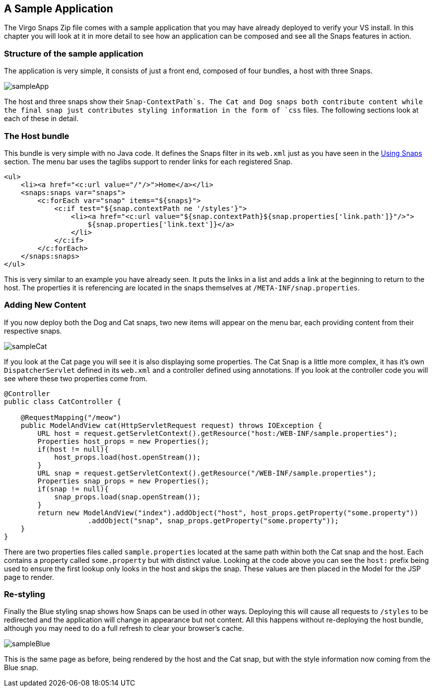 [[sample-application]]
== A Sample Application

The Virgo Snaps Zip file comes with a sample application that
you may have already deployed to verify your VS
install. In this chapter you will look at it in more detail to see how
an application can be composed and see all the Snaps features in action.

[[sample-application-structure]]
=== Structure of the sample application

The application is very simple, it consists of just a front end,
composed of four bundles, a host with three Snaps.

image::images/sampleApp.png[]

The host and three snaps show their `Snap-ContextPath`s. The Cat and Dog
snaps both contribute content while the final snap just contributes
styling information in the form of `css` files. The following sections
look at each of these in detail.

[[sample-application-host]]
=== The Host bundle

This bundle is very simple with no Java code. It defines the Snaps
filter in its `web.xml` just as you have seen in the
link:#using-snaps-configuring-the-host[Using Snaps] section. The menu
bar uses the taglibs support to render links for each registered Snap.

....
<ul>
    <li><a href="<c:url value="/"/>">Home</a></li>
    <snaps:snaps var="snaps">
        <c:forEach var="snap" items="${snaps}">
            <c:if test="${snap.contextPath ne '/styles'}">
                <li><a href="<c:url value="${snap.contextPath}${snap.properties['link.path']}"/>">
                    ${snap.properties['link.text']}</a>
                </li>
            </c:if>
        </c:forEach>
    </snaps:snaps>
</ul>
        
....

This is very similar to an example you have already seen. It puts the
links in a list and adds a link at the beginning to return to the host.
The properties it is referencing are located in the snaps themselves at
`/META-INF/snap.properties`.

[[sample-application-new-content]]
=== Adding New Content

If you now deploy both the Dog and Cat snaps, two new items will appear
on the menu bar, each providing content from their respective snaps.

image::images/sampleCat.png[]

If you look at the Cat page you will see it is also displaying some
properties. The Cat Snap is a little more complex, it has it's own
`DispatcherServlet` defined in its `web.xml` and a controller defined
using annotations. If you look at the controller code you will see where
these two properties come from.

....
@Controller
public class CatController {

    @RequestMapping("/meow")
    public ModelAndView cat(HttpServletRequest request) throws IOException {
        URL host = request.getServletContext().getResource("host:/WEB-INF/sample.properties");
        Properties host_props = new Properties();
        if(host != null){
            host_props.load(host.openStream());
        }
        URL snap = request.getServletContext().getResource("/WEB-INF/sample.properties");
        Properties snap_props = new Properties();
        if(snap != null){
            snap_props.load(snap.openStream());
        }
        return new ModelAndView("index").addObject("host", host_props.getProperty("some.property"))
                    .addObject("snap", snap_props.getProperty("some.property"));
    }
}
        
....

There are two properties files called `sample.properties` located at the
same path within both the Cat snap and the host. Each contains a
property called `some.property` but with distinct value. Looking at the
code above you can see the `host:` prefix being used to ensure the first
lookup only looks in the host and skips the snap. These values are then
placed in the Model for the JSP page to render.

[[sample-application-dynamic-styling]]
=== Re-styling

Finally the Blue styling snap shows how Snaps can be used in other ways.
Deploying this will cause all requests to `/styles` to be redirected and
the application will change in appearance but not content. All this
happens without re-deploying the host bundle, although you may need to
do a full refresh to clear your browser's cache.

image::images/sampleBlue.png[]

This is the same page as before, being rendered by the host and the Cat
snap, but with the style information now coming from the Blue snap.
